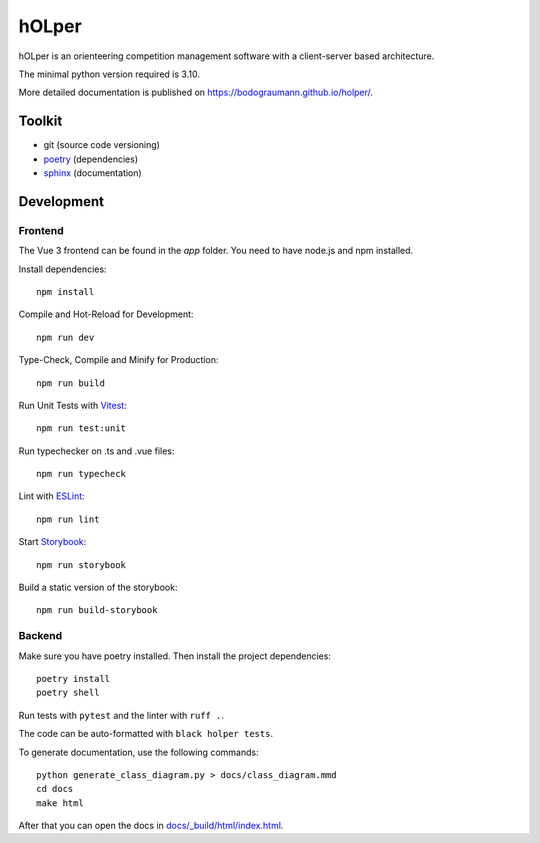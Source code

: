hOLper
======

hOLper is an orienteering competition management software with a client-server
based architecture.

The minimal python version required is 3.10.

More detailed documentation is published on `<https://bodograumann.github.io/holper/>`_.

Toolkit
-------

- git (source code versioning)
- `poetry <https://www.python-poetry.org>`_ (dependencies)
- `sphinx <https://www.sphinx-doc.org>`_ (documentation)

Development
-----------

Frontend
~~~~~~~~

The Vue 3 frontend can be found in the `app` folder.
You need to have node.js and npm installed.

Install dependencies::

    npm install

Compile and Hot-Reload for Development::

    npm run dev

Type-Check, Compile and Minify for Production::

    npm run build

Run Unit Tests with `Vitest <https://vitest.dev/>`_::

    npm run test:unit

Run typechecker on .ts and .vue files::

    npm run typecheck

Lint with `ESLint <https://eslint.org/>`_::

    npm run lint

Start `Storybook <https://storybook.js.org>`_::

    npm run storybook

Build a static version of the storybook::

    npm run build-storybook

Backend
~~~~~~~

Make sure you have poetry installed. Then install the project dependencies::

    poetry install
    poetry shell

Run tests with ``pytest`` and the linter with ``ruff .``.

The code can be auto-formatted with ``black holper tests``.

To generate documentation, use the following commands::

    python generate_class_diagram.py > docs/class_diagram.mmd
    cd docs
    make html

After that you can open the docs in `<docs/_build/html/index.html>`_.
